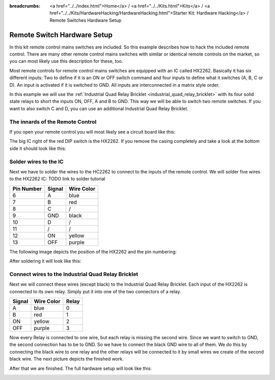 
:breadcrumbs: <a href="../../index.html">Home</a> / <a href="../../Kits.html">Kits</a> / <a href="../../Kits/HardwareHacking/HardwareHacking.html">Starter Kit: Hardware Hacking</a> / Remote Switches Hardware Setup

.. _starter_kit_hardware_hacking_remote_switch_hardware_setup:

Remote Switch Hardware Setup
============================

In this kit remote control mains switches are included. So this example
describes how to hack the included remote control. There are many other 
remote control mains switches with similar or identical remote controls
on the market, so you can most likely use this description for these, too.

Most remote controls for remote control mains switches are equipped with an IC 
called HX2262. Basically it has six different inputs: Two to define if it is an 
ON or OFF switch command and four inputs to define what it switches (A, B, 
C or D). An input is activated if it is switched to GND. All inputs are 
interconnected in a matrix style order.

In this example we will use the :ref:`Industrial Quad Relay Bricklet 
<industrial_quad_relay_bricklet>` with its four
solid state relays to short the inputs ON, OFF, A and B to GND. This way
we will be able to switch two remote switches. If you want to also switch 
C and D, you can use an additional Industrial Quad Relay Bricklet.

The innards of the Remote Control
---------------------------------

If you open your remote control you will most likely see a circuit board like this:

.. image:: /Images/Kits/hardware_hacking_remote_open_350.jpg
   :scale: 100 %
   :alt: Remote control opened
   :align: center
   :target: ../../_images/Kits/hardware_hacking_remote_open_1200.jpg

The big IC right of the red DIP switch is the HX2262. If you remove the casing
completely and take a look at the bottom side it should look like this:

.. image:: /Images/Kits/hardware_hacking_remote_bottom_350.jpg
   :scale: 100 %
   :alt: Remote control close lookup bottom side
   :align: center
   :target: ../../_images/Kits/hardware_hacking_remote_bottom_1200.jpg


Solder wires to the IC
----------------------

Next we have to solder the wires to the HC2262 to connect to the inputs 
of the remote control. We will solder five wires to the HX2262 IC:
TODO link to solder tutorial

========== ====== ==========
Pin Number Signal Wire Color
========== ====== ==========
6          A      blue
7          B      red
8          C      /
9          GND    black
10         D      /
11         /      /
12         ON     yellow
13         OFF    purple
========== ====== ==========

The following image depicts the position of the HX2262 and the pin
numbering:

.. image:: /Images/Kits/hardware_hacking_remote_bottom_labeled_350.jpg
   :scale: 100 %
   :alt: Remote control close lookup bottom side labeled
   :align: center
   :target: ../../_images/Kits/hardware_hacking_remote_bottom_labeled_1200.jpg

After soldering it will look like this:

.. image:: /Images/Kits/hardware_hacking_remote_soldered_closeup_remote_350.jpg
   :scale: 100 %
   :alt: Remote control close lookup with soldered wires
   :align: center
   :target: ../../_images/Kits/hardware_hacking_remote_soldered_closeup_remote_1200.jpg


.. _starter_kit_hardware_hacking_remote_switch_hardware_setup_relay_matrix:

Connect wires to the Industrial Quad Relay Bricklet
---------------------------------------------------

Next we will connect these wires (except black) to the Industrial Quad Relay 
Bricklet.
Each input of the HX2262 is connected to its own relay. Simply put it into one
of the two connectors of a relay.

====== ========== =====
Signal Wire Color Relay
====== ========== =====
A      blue       0
B      red        1
ON     yellow     2
OFF    purple     3
====== ========== =====

Now every Relay is connected to one wire, but each relay is missing the second 
wire. Since we want to switch to GND, the second connection has to be to GND. 
So we have to connect the black 
GND wire to all of them. We do this by connecting the black wire to one relay 
and the other relays will be connected to it by small wires we create of the 
second black wire. The next picture depicts the finished work.

.. image:: /Images/Kits/hardware_hacking_remote_soldered_closeup_iqr_top_350.jpg
   :scale: 100 %
   :alt: Industrial Quad Relay Bricklet connector closeup
   :align: center
   :target: ../../_images/Kits/hardware_hacking_remote_soldered_closeup_iqr_top_1200.jpg

After that we are finished. The full hardware setup will look like this:

.. image:: /Images/Kits/hardware_hacking_remote_soldered_350.jpg
   :scale: 100 %
   :alt: Industrial Quad Relay Bricklet with connected remote control
   :align: center
   :target: ../../_images/Kits/hardware_hacking_remote_soldered_1200.jpg

